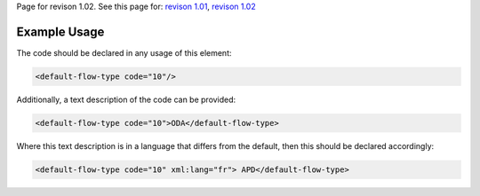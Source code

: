 
Page for revison 1.02. See this page for: `revison
1.01 </standard/documentation/1.0/default-flow-type>`__, `revison
1.02 </standard/documentation/1.02/default-flow-type>`__

Example Usage
~~~~~~~~~~~~~

The code should be declared in any usage of this element:

.. code-block:: xml

        <default-flow-type code="10"/>

Additionally, a text description of the code can be provided:

.. code-block:: xml

        <default-flow-type code="10">ODA</default-flow-type>

Where this text description is in a language that differs from the
default, then this should be declared accordingly:

.. code-block:: xml

        <default-flow-type code="10" xml:lang="fr"> APD</default-flow-type>

